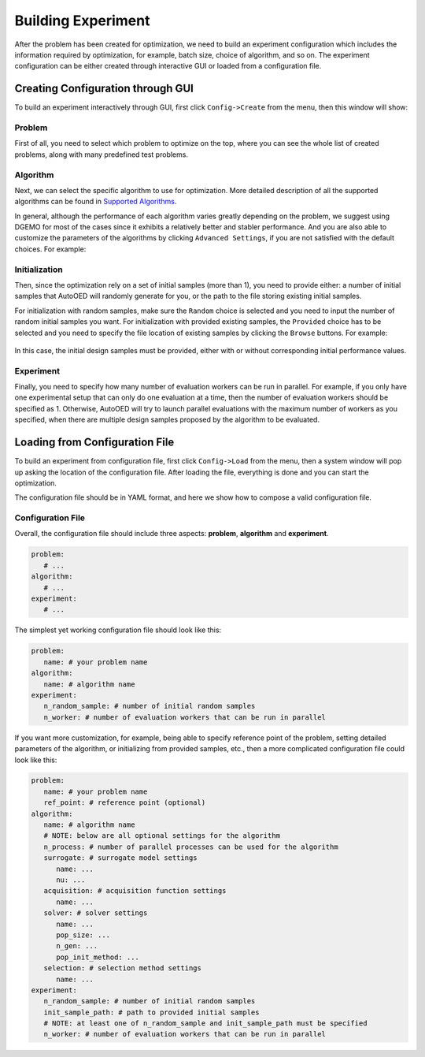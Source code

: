 -------------------
Building Experiment
-------------------

After the problem has been created for optimization, we need to build an experiment configuration which includes the information required by optimization, for example, batch size, choice of algorithm, and so on.
The experiment configuration can be either created through interactive GUI or loaded from a configuration file.


Creating Configuration through GUI
----------------------------------

To build an experiment interactively through GUI, first click ``Config->Create`` from the menu, then this window will show:

.. figure:: ../../_static/manual-personal/build-experiment/create.png
   :width: 400 px


Problem
'''''''

First of all, you need to select which problem to optimize on the top, where you can see the whole list of created problems,
along with many predefined test problems.


Algorithm
'''''''''

Next, we can select the specific algorithm to use for optimization. More detailed description of all the supported algorithms can be found in 
`Supported Algorithms <../about/supported-algorithms.html>`_.

In general, although the performance of each algorithm varies greatly depending on the problem, we suggest using DGEMO
for most of the cases since it exhibits a relatively better and stabler performance. And you are also able to customize
the parameters of the algorithms by clicking ``Advanced Settings``, if you are not satisfied with the default choices. For example:

.. figure:: ../../_static/manual-personal/build-experiment/algorithm_advanced.png
   :width: 500 px


Initialization
''''''''''''''

Then, since the optimization rely on a set of initial samples (more than 1), you need to provide either: 
a number of initial samples that AutoOED will randomly generate for you, or the path to the file storing existing initial samples.

For initialization with random samples, make sure the ``Random`` choice is selected and you need to input the number of random initial
samples you want. For initialization with provided existing samples, the ``Provided`` choice has to be selected and you need to specify
the file location of existing samples by clicking the ``Browse`` buttons. For example:

.. figure:: ../../_static/manual-personal/build-experiment/initialize_provided.png
   :width: 400 px

In this case, the initial design samples must be provided, either with or without corresponding initial performance values.


Experiment
''''''''''

Finally, you need to specify how many number of evaluation workers can be run in parallel.
For example, if you only have one experimental setup that can only do one evaluation at a time, then the number of 
evaluation workers should be specified as 1. Otherwise, AutoOED will try to launch parallel evaluations with the maximum number of workers as you specified,
when there are multiple design samples proposed by the algorithm to be evaluated.


Loading from Configuration File
-------------------------------

To build an experiment from configuration file, first click ``Config->Load`` from the menu, 
then a system window will pop up asking the location of the configuration file.
After loading the file, everything is done and you can start the optimization.

The configuration file should be in YAML format, and here we show how to compose a valid configuration file.


Configuration File
''''''''''''''''''

Overall, the configuration file should include three aspects: **problem**, **algorithm** and **experiment**.

.. code-block:: yaml

   problem:
      # ...
   algorithm:
      # ...
   experiment:
      # ...

The simplest yet working configuration file should look like this:

.. code-block:: yaml

   problem:
      name: # your problem name
   algorithm:
      name: # algorithm name
   experiment:
      n_random_sample: # number of initial random samples
      n_worker: # number of evaluation workers that can be run in parallel

If you want more customization, for example, being able to specify reference point of the problem,
setting detailed parameters of the algorithm, or initializing from provided samples, etc.,
then a more complicated configuration file could look like this:

.. code-block:: yaml

   problem:
      name: # your problem name
      ref_point: # reference point (optional)
   algorithm:
      name: # algorithm name
      # NOTE: below are all optional settings for the algorithm
      n_process: # number of parallel processes can be used for the algorithm
      surrogate: # surrogate model settings
         name: ...
         nu: ...
      acquisition: # acquisition function settings
         name: ...
      solver: # solver settings
         name: ...
         pop_size: ...
         n_gen: ...
         pop_init_method: ...
      selection: # selection method settings
         name: ...
   experiment:
      n_random_sample: # number of initial random samples
      init_sample_path: # path to provided initial samples
      # NOTE: at least one of n_random_sample and init_sample_path must be specified
      n_worker: # number of evaluation workers that can be run in parallel